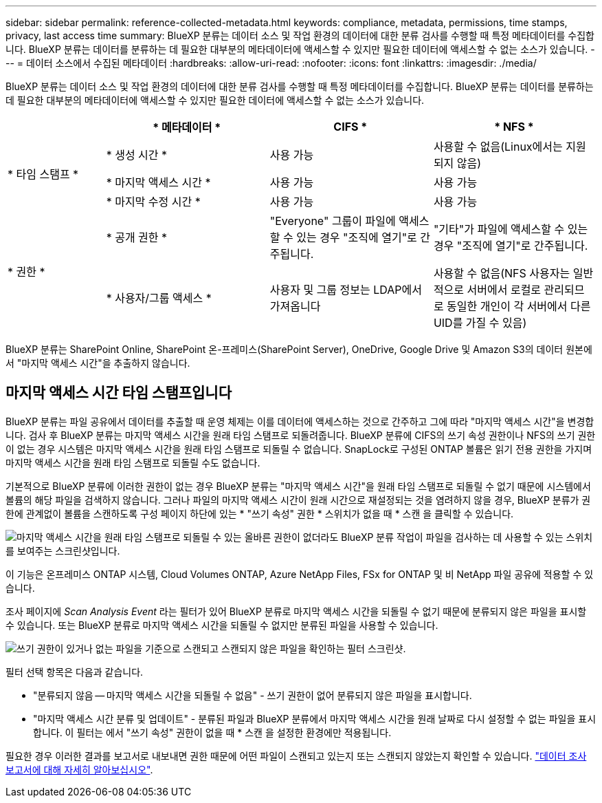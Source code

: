 ---
sidebar: sidebar 
permalink: reference-collected-metadata.html 
keywords: compliance, metadata, permissions, time stamps, privacy, last access time 
summary: BlueXP 분류는 데이터 소스 및 작업 환경의 데이터에 대한 분류 검사를 수행할 때 특정 메타데이터를 수집합니다. BlueXP 분류는 데이터를 분류하는 데 필요한 대부분의 메타데이터에 액세스할 수 있지만 필요한 데이터에 액세스할 수 없는 소스가 있습니다. 
---
= 데이터 소스에서 수집된 메타데이터
:hardbreaks:
:allow-uri-read: 
:nofooter: 
:icons: font
:linkattrs: 
:imagesdir: ./media/


[role="lead"]
BlueXP 분류는 데이터 소스 및 작업 환경의 데이터에 대한 분류 검사를 수행할 때 특정 메타데이터를 수집합니다. BlueXP 분류는 데이터를 분류하는 데 필요한 대부분의 메타데이터에 액세스할 수 있지만 필요한 데이터에 액세스할 수 없는 소스가 있습니다.

[cols="15,25,25,25"]
|===
|  | * 메타데이터 * | CIFS * | * NFS * 


.3+| * 타임 스탬프 * | * 생성 시간 * | 사용 가능 | 사용할 수 없음(Linux에서는 지원되지 않음) 


| * 마지막 액세스 시간 * | 사용 가능 | 사용 가능 


| * 마지막 수정 시간 * | 사용 가능 | 사용 가능 


.2+| * 권한 * | * 공개 권한 * | "Everyone" 그룹이 파일에 액세스할 수 있는 경우 "조직에 열기"로 간주됩니다. | "기타"가 파일에 액세스할 수 있는 경우 "조직에 열기"로 간주됩니다. 


| * 사용자/그룹 액세스 * | 사용자 및 그룹 정보는 LDAP에서 가져옵니다 | 사용할 수 없음(NFS 사용자는 일반적으로 서버에서 로컬로 관리되므로 동일한 개인이 각 서버에서 다른 UID를 가질 수 있음) 
|===
BlueXP 분류는 SharePoint Online, SharePoint 온-프레미스(SharePoint Server), OneDrive, Google Drive 및 Amazon S3의 데이터 원본에서 "마지막 액세스 시간"을 추출하지 않습니다.



== 마지막 액세스 시간 타임 스탬프입니다

BlueXP 분류는 파일 공유에서 데이터를 추출할 때 운영 체제는 이를 데이터에 액세스하는 것으로 간주하고 그에 따라 "마지막 액세스 시간"을 변경합니다. 검사 후 BlueXP 분류는 마지막 액세스 시간을 원래 타임 스탬프로 되돌려줍니다. BlueXP 분류에 CIFS의 쓰기 속성 권한이나 NFS의 쓰기 권한이 없는 경우 시스템은 마지막 액세스 시간을 원래 타임 스탬프로 되돌릴 수 없습니다. SnapLock로 구성된 ONTAP 볼륨은 읽기 전용 권한을 가지며 마지막 액세스 시간을 원래 타임 스탬프로 되돌릴 수도 없습니다.

기본적으로 BlueXP 분류에 이러한 권한이 없는 경우 BlueXP 분류는 "마지막 액세스 시간"을 원래 타임 스탬프로 되돌릴 수 없기 때문에 시스템에서 볼륨의 해당 파일을 검색하지 않습니다. 그러나 파일의 마지막 액세스 시간이 원래 시간으로 재설정되는 것을 염려하지 않을 경우, BlueXP 분류가 권한에 관계없이 볼륨을 스캔하도록 구성 페이지 하단에 있는 * "쓰기 속성" 권한 * 스위치가 없을 때 * 스캔 을 클릭할 수 있습니다.

image:screenshot_scan_missing_permissions.png["마지막 액세스 시간을 원래 타임 스탬프로 되돌릴 수 있는 올바른 권한이 없더라도 BlueXP 분류 작업이 파일을 검사하는 데 사용할 수 있는 스위치를 보여주는 스크린샷입니다."]

이 기능은 온프레미스 ONTAP 시스템, Cloud Volumes ONTAP, Azure NetApp Files, FSx for ONTAP 및 비 NetApp 파일 공유에 적용할 수 있습니다.

조사 페이지에 _Scan Analysis Event_ 라는 필터가 있어 BlueXP 분류로 마지막 액세스 시간을 되돌릴 수 없기 때문에 분류되지 않은 파일을 표시할 수 있습니다. 또는 BlueXP 분류로 마지막 액세스 시간을 되돌릴 수 없지만 분류된 파일을 사용할 수 있습니다.

image:screenshot_scan_analysis_event_filter.png["쓰기 권한이 있거나 없는 파일을 기준으로 스캔되고 스캔되지 않은 파일을 확인하는 필터 스크린샷."]

필터 선택 항목은 다음과 같습니다.

* "분류되지 않음 -- 마지막 액세스 시간을 되돌릴 수 없음" - 쓰기 권한이 없어 분류되지 않은 파일을 표시합니다.
* "마지막 액세스 시간 분류 및 업데이트" - 분류된 파일과 BlueXP 분류에서 마지막 액세스 시간을 원래 날짜로 다시 설정할 수 없는 파일을 표시합니다. 이 필터는 에서 "쓰기 속성" 권한이 없을 때 * 스캔 을 설정한 환경에만 적용됩니다.


필요한 경우 이러한 결과를 보고서로 내보내면 권한 때문에 어떤 파일이 스캔되고 있는지 또는 스캔되지 않았는지 확인할 수 있습니다. https://docs.netapp.com/us-en/cloud-manager-data-sense/task-investigate-data.html#data-investigation-report["데이터 조사 보고서에 대해 자세히 알아보십시오"^].
